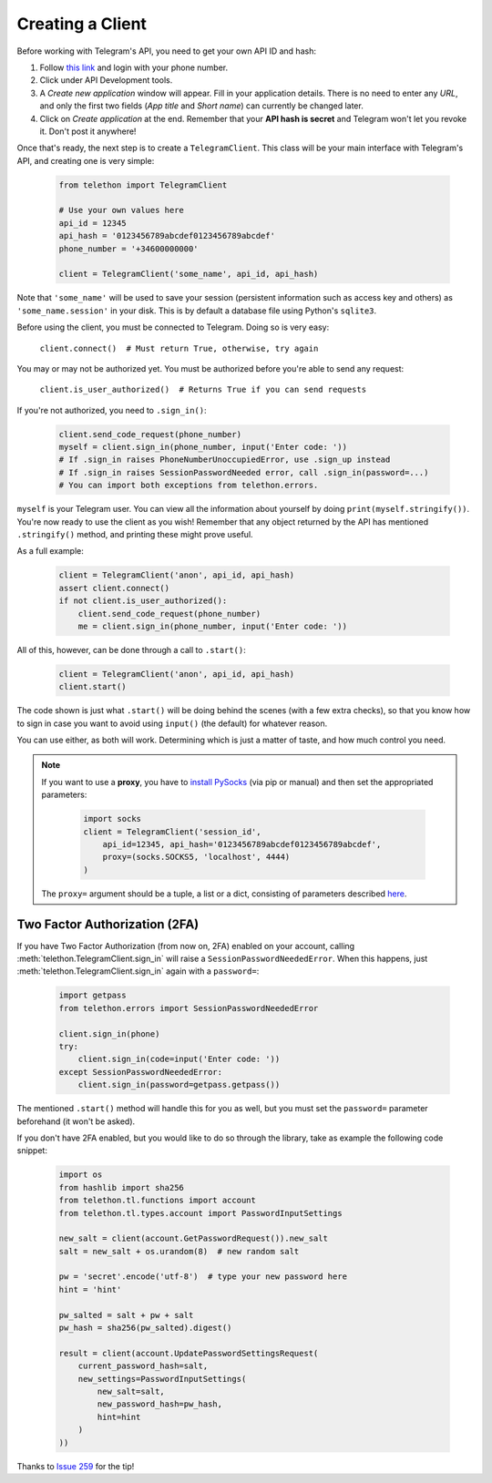 .. _creating-a-client:

=================
Creating a Client
=================


Before working with Telegram's API, you need to get your own API ID and hash:

1. Follow `this link <https://my.telegram.org/>`_ and login with your
   phone number.

2. Click under API Development tools.

3. A *Create new application* window will appear. Fill in your application
   details. There is no need to enter any *URL*, and only the first two
   fields (*App title* and *Short name*) can currently be changed later.

4. Click on *Create application* at the end. Remember that your
   **API hash is secret** and Telegram won't let you revoke it.
   Don't post it anywhere!

Once that's ready, the next step is to create a ``TelegramClient``.
This class will be your main interface with Telegram's API, and creating
one is very simple:

    .. code-block:: python

        from telethon import TelegramClient

        # Use your own values here
        api_id = 12345
        api_hash = '0123456789abcdef0123456789abcdef'
        phone_number = '+34600000000'

        client = TelegramClient('some_name', api_id, api_hash)


Note that ``'some_name'`` will be used to save your session (persistent
information such as access key and others) as ``'some_name.session'`` in
your disk. This is by default a database file using Python's ``sqlite3``.

Before using the client, you must be connected to Telegram.
Doing so is very easy:

    ``client.connect()  # Must return True, otherwise, try again``

You may or may not be authorized yet. You must be authorized
before you're able to send any request:

    ``client.is_user_authorized()  # Returns True if you can send requests``

If you're not authorized, you need to ``.sign_in()``:

    .. code-block:: python

        client.send_code_request(phone_number)
        myself = client.sign_in(phone_number, input('Enter code: '))
        # If .sign_in raises PhoneNumberUnoccupiedError, use .sign_up instead
        # If .sign_in raises SessionPasswordNeeded error, call .sign_in(password=...)
        # You can import both exceptions from telethon.errors.

``myself`` is your Telegram user. You can view all the information about
yourself by doing ``print(myself.stringify())``. You're now ready to use
the client as you wish! Remember that any object returned by the API has
mentioned ``.stringify()`` method, and printing these might prove useful.

As a full example:

    .. code-block:: python

        client = TelegramClient('anon', api_id, api_hash)
        assert client.connect()
        if not client.is_user_authorized():
            client.send_code_request(phone_number)
            me = client.sign_in(phone_number, input('Enter code: '))


All of this, however, can be done through a call to ``.start()``:

    .. code-block:: python

        client = TelegramClient('anon', api_id, api_hash)
        client.start()


The code shown is just what ``.start()`` will be doing behind the scenes
(with a few extra checks), so that you know how to sign in case you want
to avoid using ``input()`` (the default) for whatever reason.

You can use either, as both will work. Determining which
is just a matter of taste, and how much control you need.


.. note::
    If you want to use a **proxy**, you have to `install PySocks`__
    (via pip or manual) and then set the appropriated parameters:

        .. code-block:: python

            import socks
            client = TelegramClient('session_id',
                api_id=12345, api_hash='0123456789abcdef0123456789abcdef',
                proxy=(socks.SOCKS5, 'localhost', 4444)
            )

    The ``proxy=`` argument should be a tuple, a list or a dict,
    consisting of parameters described `here`__.



Two Factor Authorization (2FA)
******************************

If you have Two Factor Authorization (from now on, 2FA) enabled on your
account, calling :meth:`telethon.TelegramClient.sign_in` will raise a
``SessionPasswordNeededError``. When this happens, just
:meth:`telethon.TelegramClient.sign_in` again with a ``password=``:

    .. code-block:: python

        import getpass
        from telethon.errors import SessionPasswordNeededError

        client.sign_in(phone)
        try:
            client.sign_in(code=input('Enter code: '))
        except SessionPasswordNeededError:
            client.sign_in(password=getpass.getpass())


The mentioned ``.start()`` method will handle this for you as well, but
you must set the ``password=`` parameter beforehand (it won't be asked).

If you don't have 2FA enabled, but you would like to do so through the library,
take as example the following code snippet:

    .. code-block:: python

        import os
        from hashlib import sha256
        from telethon.tl.functions import account
        from telethon.tl.types.account import PasswordInputSettings

        new_salt = client(account.GetPasswordRequest()).new_salt
        salt = new_salt + os.urandom(8)  # new random salt

        pw = 'secret'.encode('utf-8')  # type your new password here
        hint = 'hint'

        pw_salted = salt + pw + salt
        pw_hash = sha256(pw_salted).digest()

        result = client(account.UpdatePasswordSettingsRequest(
            current_password_hash=salt,
            new_settings=PasswordInputSettings(
                new_salt=salt,
                new_password_hash=pw_hash,
                hint=hint
            )
        ))

Thanks to `Issue 259 <https://github.com/LonamiWebs/Telethon/issues/259>`_
for the tip!


__ https://github.com/Anorov/PySocks#installation
__ https://github.com/Anorov/PySocks#usage-1
